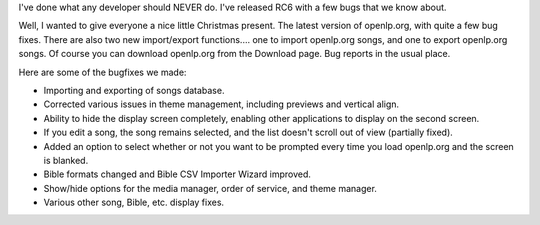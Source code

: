 .. title: Kids, don't try this at home!
.. slug: 2007/12/24/kids-dont-try-this-at-home
.. date: 2007-12-24 10:12:43 UTC
.. tags: 
.. description: 

I've done what any developer should NEVER do. I've released RC6 with a
few bugs that we know about.

Well, I wanted to give everyone a nice little Christmas present. The
latest version of openlp.org, with quite a few bug fixes. There are also
two new import/export functions.... one to import openlp.org songs, and
one to export openlp.org songs. Of course you can download openlp.org
from the Download page. Bug reports in the usual place.

Here are some of the bugfixes we made:

-  Importing and exporting of songs database.
-  Corrected various issues in theme management, including previews and
   vertical align.
-  Ability to hide the display screen completely, enabling other
   applications to display on the second screen.
-  If you edit a song, the song remains selected, and the list doesn't
   scroll out of view (partially fixed).
-  Added an option to select whether or not you want to be prompted
   every time you load openlp.org and the screen is blanked.
-  Bible formats changed and Bible CSV Importer Wizard improved.
-  Show/hide options for the media manager, order of service, and theme
   manager.
-  Various other song, Bible, etc. display fixes.

